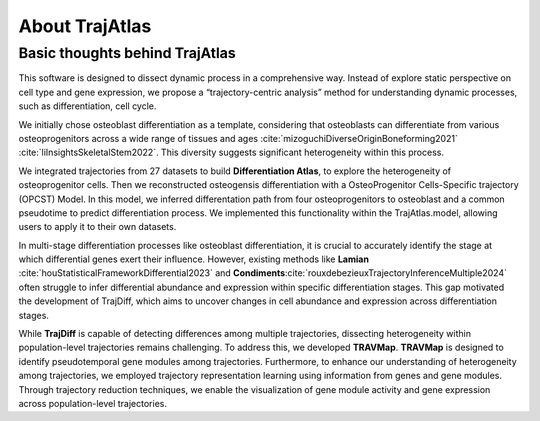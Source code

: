 About TrajAtlas
===============================

Basic thoughts behind TrajAtlas
-------------------------

This software is designed to dissect dynamic process in a comprehensive way. 
Instead of explore static perspective on cell type and gene expression, we propose a “trajectory-centric analysis” method
for understanding dynamic processes, such as differentiation, cell cycle.

We initially chose osteoblast differentiation as a template, considering that osteoblasts can differentiate from various 
osteoprogenitors across a wide range of tissues and ages :cite:`mizoguchiDiverseOriginBoneforming2021` :cite:`liInsightsSkeletalStem2022`. This diversity suggests significant heterogeneity within this process.

We integrated trajectories from 27 datasets to build **Differentiation Atlas**, to explore the heterogeneity of osteoprogenitor cells.
Then we reconstructed osteogensis differentiation with a OsteoProgenitor Cells-Specific trajectory (OPCST) Model. In this model, we inferred 
differentation path from four osteoprogenitors to osteoblast and a common pseudotime to predict differentiation process.
We implemented this functionality within the TrajAtlas.model, allowing users to apply it to their own datasets.

In multi-stage differentiation processes like osteoblast differentiation, it is crucial to accurately identify the stage at which 
differential genes exert their influence. However, existing methods like **Lamian** :cite:`houStatisticalFrameworkDifferential2023` 
and **Condiments**:cite:`rouxdebezieuxTrajectoryInferenceMultiple2024` often struggle to infer differential 
abundance and expression within specific differentiation stages. This gap motivated the development of TrajDiff, which aims to uncover 
changes in cell abundance and expression across differentiation stages.

While **TrajDiff** is capable of detecting differences among multiple trajectories, dissecting heterogeneity within population-level trajectories 
remains challenging. To address this, we developed **TRAVMap**. **TRAVMap** is designed to identify pseudotemporal gene modules among trajectories. 
Furthermore, to enhance our understanding of heterogeneity among trajectories, we employed trajectory representation learning 
using information from genes and gene modules. Through trajectory reduction techniques, we enable the visualization of gene module activity 
and gene expression across population-level trajectories.

